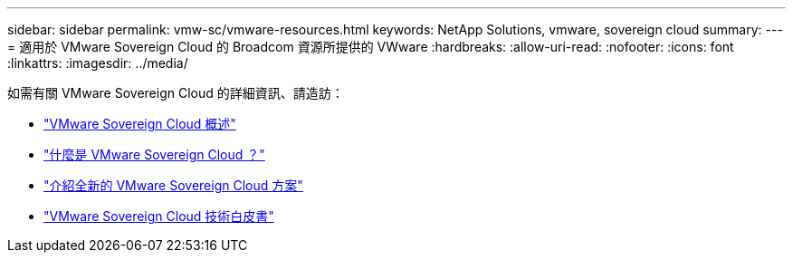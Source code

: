 ---
sidebar: sidebar 
permalink: vmw-sc/vmware-resources.html 
keywords: NetApp Solutions, vmware, sovereign cloud 
summary:  
---
= 適用於 VMware Sovereign Cloud 的 Broadcom 資源所提供的 VWware
:hardbreaks:
:allow-uri-read: 
:nofooter: 
:icons: font
:linkattrs: 
:imagesdir: ../media/


[role="lead"]
如需有關 VMware Sovereign Cloud 的詳細資訊、請造訪：

* link:https://www.vmware.com/content/dam/digitalmarketing/vmware/en/pdf/docs/vmw-sovereign-cloud-solution-brief-customer.pdf["VMware Sovereign Cloud 概述"]
* link:https://www.vmware.com/topics/glossary/content/sovereign-cloud.html["什麼是 VMware Sovereign Cloud ？"]
* link:https://blogs.vmware.com/cloud/2021/10/06/vmware-sovereign-cloud/["介紹全新的 VMware Sovereign Cloud 方案"]
* link:https://www.vmware.com/content/dam/learn/en/amer/fy22/pdf/1173457_Sovereign_Cloud_Technical_Whitepaper_V3.pdf["VMware Sovereign Cloud 技術白皮書"]

